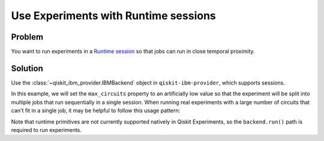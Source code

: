 Use Experiments with Runtime sessions
=====================================

Problem
-------

You want to run experiments in a `Runtime session
<https://docs.quantum.ibm.com/run/sessions>`_ so that jobs can run in close temporal proximity.

Solution
--------

Use the :class:`~qiskit_ibm_provider.IBMBackend` object in ``qiskit-ibm-provider``, which supports sessions.

In this example, we will set the ``max_circuits`` property to an artificially low value so that the experiment will be
split into multiple jobs that run sequentially in a single session. When running real experiments with a
large number of circuits that can't fit in a single job, it may be helpful to follow this usage pattern:

.. jupyter-input::

    from qiskit_ibm_provider import IBMProvider
    from qiskit_experiments.library.tomography import ProcessTomography
    from qiskit import QuantumCircuit

    provider = IBMProvider()
    backend = provider.get_backend("ibm_nairobi")
    qc = QuantumCircuit(1)
    qc.x(0)

    with backend.open_session() as session:
        exp = ProcessTomography(qc)
        exp.set_experiment_options(max_circuits=3)
        exp_data = exp.run(backend)
        exp_data.block_for_results()
        # Calling cancel because session.close() is not available for qiskit-ibm-provider<=0.7.2.
        # It is safe to call cancel since block_for_results() ensures there are no outstanding jobs 
        # still running that would be canceled.
        session.cancel()

Note that runtime primitives are not currently supported natively in Qiskit Experiments, so  
the ``backend.run()`` path is required to run experiments.
